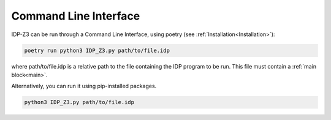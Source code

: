 .. _CLI:

Command Line Interface
======================

IDP-Z3 can be run through a Command Line Interface,
using poetry (see :ref:`Installation<Installation>`):

.. code::

    poetry run python3 IDP_Z3.py path/to/file.idp

where path/to/file.idp is a relative path to the file containing the IDP program to be run.
This file must contain a :ref:`main block<main>`.

Alternatively, you can run it using pip-installed packages.

.. code::

    python3 IDP_Z3.py path/to/file.idp
